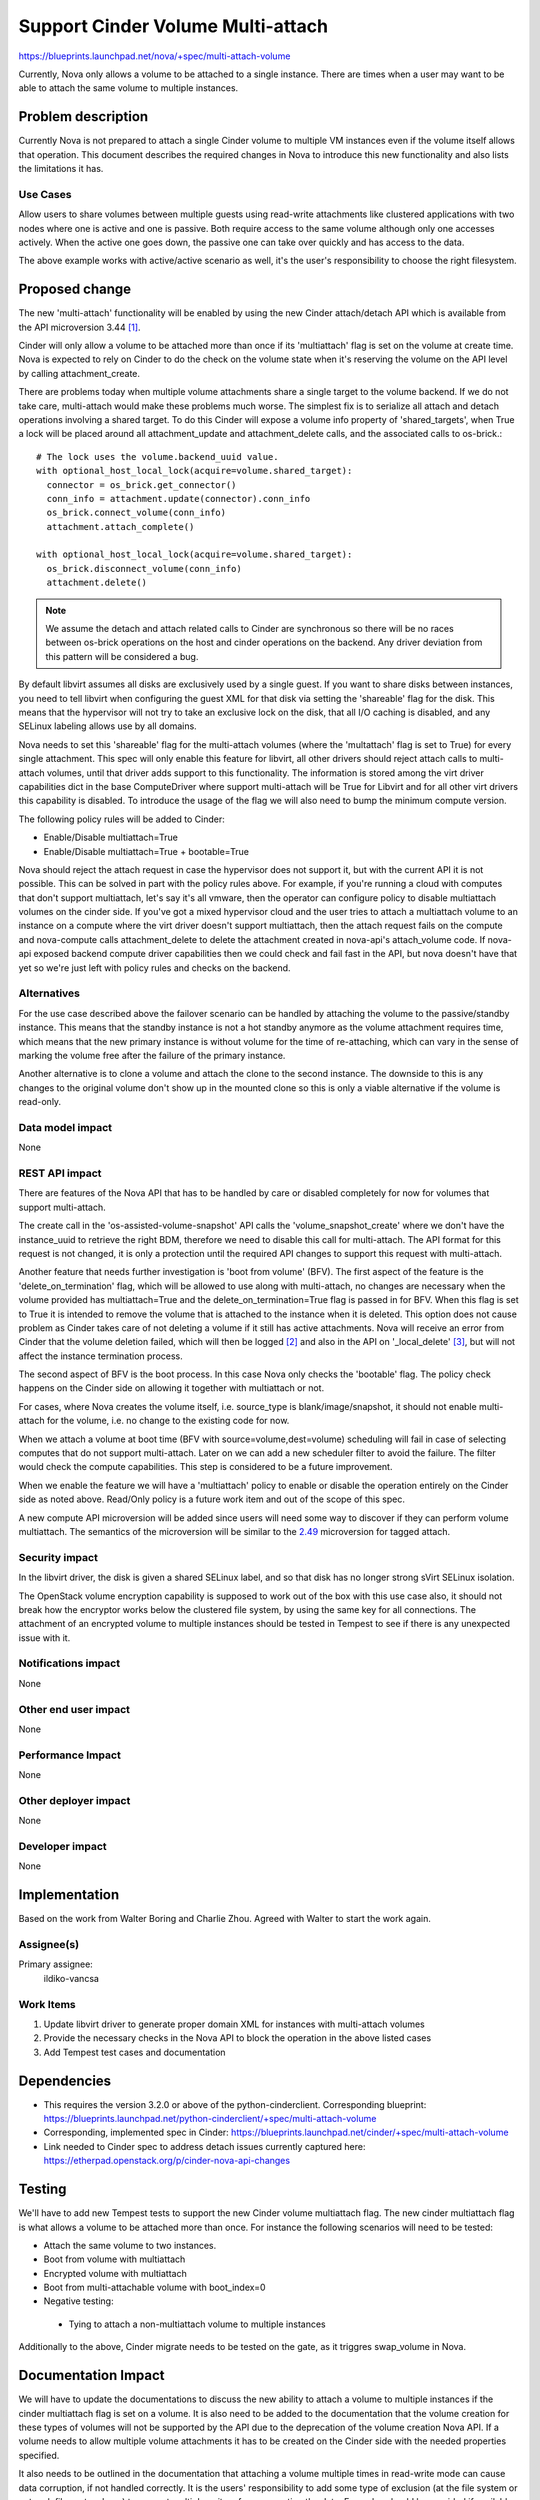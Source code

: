 ..
 This work is licensed under a Creative Commons Attribution 3.0 Unported
 License.

 http://creativecommons.org/licenses/by/3.0/legalcode

==================================
Support Cinder Volume Multi-attach
==================================

https://blueprints.launchpad.net/nova/+spec/multi-attach-volume

Currently, Nova only allows a volume to be attached to a single
instance.  There are times when a user may want to be able
to attach the same volume to multiple instances.

Problem description
===================

Currently Nova is not prepared to attach a single Cinder volume to
multiple VM instances even if the volume itself allows that operation.
This document describes the required changes in Nova to introduce this new
functionality and also lists the limitations it has.

Use Cases
---------

Allow users to share volumes between multiple guests using read-write
attachments like clustered applications with two nodes where one is active and
one is passive. Both require access to the same volume although only one
accesses actively. When the active one goes down, the passive one can take
over quickly and has access to the data.

The above example works with active/active scenario as well, it's the user's
responsibility to choose the right filesystem.


Proposed change
===============

The new 'multi-attach' functionality will be enabled by using the new Cinder
attach/detach API which is available from the API microversion 3.44 [#]_.

Cinder will only allow a volume to be attached more than once if its
'multiattach' flag is set on the volume at create time. Nova is expected to
rely on Cinder to do the check on the volume state when it's reserving the
volume on the API level by calling attachment_create.

There are problems today when multiple volume attachments share a single
target to the volume backend. If we do not take care, multi-attach would
make these problems much worse. The simplest fix is to serialize all attach and
detach operations involving a shared target. To do this Cinder will expose
a volume info property of 'shared_targets', when True a lock will be
placed around all attachment_update and attachment_delete calls, and the
associated calls to os-brick.::

 # The lock uses the volume.backend_uuid value.
 with optional_host_local_lock(acquire=volume.shared_target):
   connector = os_brick.get_connector()
   conn_info = attachment.update(connector).conn_info
   os_brick.connect_volume(conn_info)
   attachment.attach_complete()

 with optional_host_local_lock(acquire=volume.shared_target):
   os_brick.disconnect_volume(conn_info)
   attachment.delete()

.. note::

  We assume the detach and attach related calls to Cinder are synchronous so
  there will be no races between os-brick operations on the host and cinder
  operations on the backend. Any driver deviation from this pattern will be
  considered a bug.

By default libvirt assumes all disks are exclusively used by a single guest.
If you want to share disks between instances, you need to tell libvirt
when configuring the guest XML for that disk via setting the 'shareable' flag
for the disk. This means that the hypervisor will not try to take an exclusive
lock on the disk, that all I/O caching is disabled, and any SELinux labeling
allows use by all domains.

Nova needs to set this 'shareable' flag for the multi-attach volumes (where the
'multattach' flag is set to True) for every single attachment. This spec will
only enable this feature for libvirt, all other drivers should reject attach
calls to multi-attach volumes, until that driver adds support to this
functionality. The information is stored among the virt driver capabilities
dict in the base ComputeDriver where support multi-attach will be True for
Libvirt and for all other virt drivers this capability is disabled. To
introduce the usage of the flag we will also need to bump the minimum compute
version.

The following policy rules will be added to Cinder:

* Enable/Disable multiattach=True
* Enable/Disable multiattach=True + bootable=True

Nova should reject the attach request in case the hypervisor does not support
it, but with the current API it is not possible. This can be solved in part
with the policy rules above. For example, if you're running a cloud with
computes that don't support multiattach, let's say it's all vmware, then the
operator can configure policy to disable multiattach volumes on the cinder
side. If you've got a mixed hypervisor cloud and the user tries to attach a
multiattach volume to an instance on a compute where the virt driver doesn't
support multiattach, then the attach request fails on the compute and
nova-compute calls attachment_delete to delete the attachment created in
nova-api's attach_volume code. If nova-api exposed backend compute driver
capabilities then we could check and fail fast in the API, but nova doesn't
have that yet so we're just left with policy rules and checks on the backend.

Alternatives
------------

For the use case described above the failover scenario can be handled by
attaching the volume to the passive/standby instance. This means that the
standby instance is not a hot standby anymore as the volume attachment
requires time, which means that the new primary instance is without volume
for the time of re-attaching, which can vary in the sense of marking the
volume free after the failure of the primary instance.

Another alternative is to clone a volume and attach the clone to the second
instance. The downside to this is any changes to the original volume don't
show up in the mounted clone so this is only a viable alternative if the
volume is read-only.

Data model impact
-----------------

None

REST API impact
---------------

There are features of the Nova API that has to be handled by care or disabled
completely for now for volumes that support multi-attach.

The create call in the 'os-assisted-volume-snapshot' API calls the
'volume_snapshot_create' where we don't have the instance_uuid to retrieve the
right BDM, therefore we need to disable this call for multi-attach. The API
format for this request is not changed, it is only a protection until the
required API changes to support this request with multi-attach.

Another feature that needs further investigation is 'boot from volume' (BFV).
The first aspect of the feature is the 'delete_on_termination' flag, which will
be allowed to use along with multi-attach, no changes are necessary when the
volume provided has multiattach=True and the delete_on_termination=True flag is
passed in for BFV. When this flag is set to True it is intended to remove the
volume that is attached to the instance when it is deleted. This option does
not cause problem as Cinder takes care of not deleting a volume if it still
has active attachments. Nova will receive an error from Cinder that the volume
deletion failed, which will then be logged [#]_ and also in the API on
'_local_delete' [#]_, but will not affect the instance termination process.

The second aspect of BFV is the boot process. In this case Nova only checks the
'bootable' flag. The policy check happens on the Cinder side on allowing it
together with multiattach or not.

For cases, where Nova creates the volume itself, i.e. source_type is
blank/image/snapshot, it should not enable multi-attach for the volume, i.e. no
change to the existing code for now.

When we attach a volume at boot time (BFV with source=volume,dest=volume)
scheduling will fail in case of selecting computes that do not support
multi-attach. Later on we can add a new scheduler filter to avoid the failure.
The filter would check the compute capabilities. This step is considered
to be a future improvement.

When we enable the feature we will have a 'multiattach' policy to enable or
disable the operation entirely on the Cinder side as noted above. Read/Only
policy is a future work item and out of the scope of this spec.

A new compute API microversion will be added since users will need
some way to discover if they can perform volume multiattach. The semantics
of the microversion will be similar to the `2.49`_ microversion for tagged
attach.

.. _2.49: https://docs.openstack.org/nova/latest/reference/api-microversion-history.html#id44

Security impact
---------------

In the libvirt driver, the disk is given a shared SELinux label,
and so that disk has no longer strong sVirt SELinux isolation.

The OpenStack volume encryption capability is supposed to work out of the
box with this use case also, it should not break how the encryptor works
below the clustered file system, by using the same key for all connections.
The attachment of an encrypted volume to multiple instances should be
tested in Tempest to see if there is any unexpected issue with it.

Notifications impact
--------------------

None

Other end user impact
---------------------

None

Performance Impact
------------------

None

Other deployer impact
---------------------

None

Developer impact
----------------

None


Implementation
==============

Based on the work from Walter Boring and Charlie Zhou.
Agreed with Walter to start the work again.

Assignee(s)
-----------

Primary assignee:
    ildiko-vancsa


Work Items
----------

1. Update libvirt driver to generate proper domain XML for instances with
   multi-attach volumes
2. Provide the necessary checks in the Nova API to block the operation in the
   above listed cases
3. Add Tempest test cases and documentation

Dependencies
============

* This requires the version 3.2.0 or above of the python-cinderclient.
  Corresponding blueprint:
  https://blueprints.launchpad.net/python-cinderclient/+spec/multi-attach-volume

* Corresponding, implemented spec in Cinder:
  https://blueprints.launchpad.net/cinder/+spec/multi-attach-volume

* Link needed to Cinder spec to address detach issues currently captured here:
  https://etherpad.openstack.org/p/cinder-nova-api-changes

Testing
=======

We'll have to add new Tempest tests to support the new Cinder volume
multiattach flag. The new cinder multiattach flag is what allows a volume to be
attached more than once. For instance the following scenarios will need to be
tested:

* Attach the same volume to two instances.
* Boot from volume with multiattach
* Encrypted volume with multiattach
* Boot from multi-attachable volume with boot_index=0
* Negative testing:

 * Tying to attach a non-multiattach volume to multiple instances

Additionally to the above, Cinder migrate needs to be tested on the gate, as it
triggres swap_volume in Nova.

Documentation Impact
====================

We will have to update the documentations to discuss the new ability to
attach a volume to multiple instances if the cinder multiattach flag is set
on a volume. It is also need to be added to the documentation that the volume
creation for these types of volumes will not be supported by the API due to
the deprecation of the volume creation Nova API. If a volume needs to allow
multiple volume attachments it has to be created on the Cinder side with
the needed properties specified.

It also needs to be outlined in the documentation that attaching a volume
multiple times in read-write mode can cause data corruption, if not handled
correctly. It is the users' responsibility to add some type of exclusion
(at the file system or network file system layer) to prevent multiple writers
from corrupting the data. Examples should be provided if available to guide
users on how to do this.


References
==========

* This is the cinder wiki page that discusses the approach to multi-attach
  https://wiki.openstack.org/wiki/Cinder/blueprints/multi-attach-volume

* Queens PTG etherpad:
  https://etherpad.openstack.org/p/cinder-ptg-queens-thursday-notes

.. [#] https://docs.openstack.org/cinder/latest/contributor/api_microversion_history.html#id41

.. [#] http://lists.openstack.org/pipermail/openstack-dev/2016-May/094089.html

.. [#] https://github.com/openstack/nova/blob/295224c41e7da07c5ddbdafc72ac5abf2d708c69/nova/compute/manager.py#L2369

.. [#] https://github.com/openstack/nova/blob/295224c41e7da07c5ddbdafc72ac5abf2d708c69/nova/compute/api.py#L1834

History
=======

.. list-table:: Revisions
   :header-rows: 1

   * - Release Name
     - Description
   * - Kilo
     - Introduced
   * - Liberty
     - Re-approved
   * - Mitaka-1
     - Re-approved
   * - Mitaka-2
     - Updated with API limitations and testing scenarios
   * - Newton
     - Re-approved
   * - Queens
     - Re-proposed

